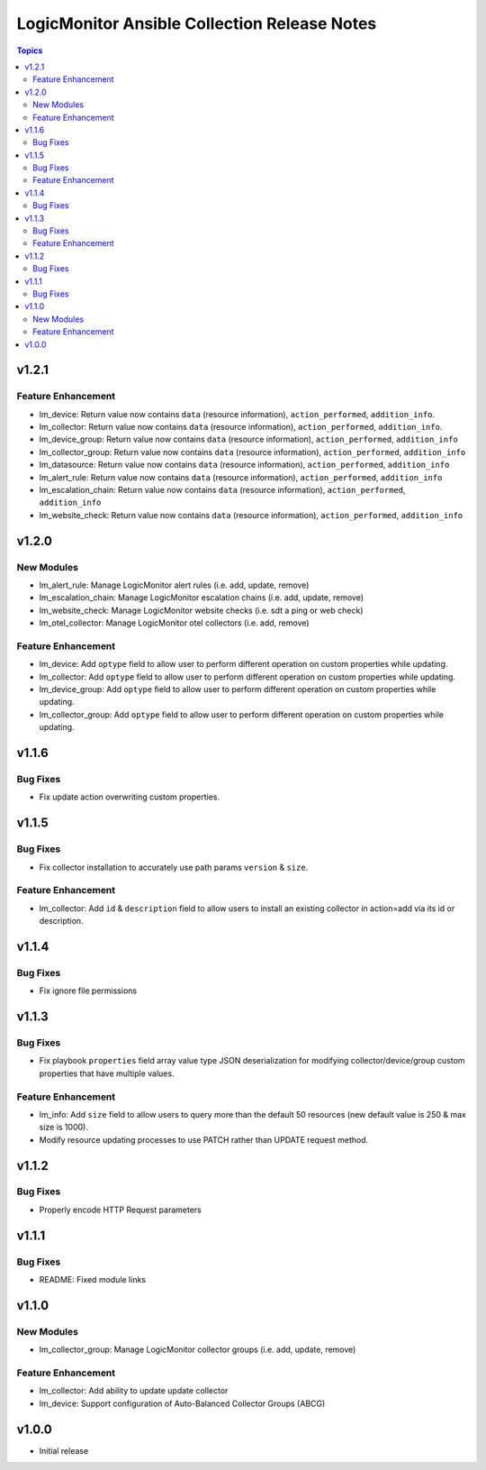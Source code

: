 =============================================
LogicMonitor Ansible Collection Release Notes
=============================================

.. contents:: Topics

v1.2.1
======

Feature Enhancement
-------------------

- lm_device: Return value now contains ``data`` (resource information), ``action_performed``, ``addition_info``.
- lm_collector: Return value now contains ``data`` (resource information), ``action_performed``, ``addition_info``.
- lm_device_group: Return value now contains ``data`` (resource information), ``action_performed``, ``addition_info``
- lm_collector_group: Return value now contains ``data`` (resource information), ``action_performed``, ``addition_info``
- lm_datasource: Return value now contains ``data`` (resource information), ``action_performed``, ``addition_info``
- lm_alert_rule: Return value now contains ``data`` (resource information), ``action_performed``, ``addition_info``
- lm_escalation_chain: Return value now contains ``data`` (resource information), ``action_performed``, ``addition_info``
- lm_website_check: Return value now contains ``data`` (resource information), ``action_performed``, ``addition_info``

v1.2.0
======

New Modules
-----------

- lm_alert_rule: Manage LogicMonitor alert rules (i.e. add, update, remove)
- lm_escalation_chain: Manage LogicMonitor escalation chains (i.e. add, update, remove)
- lm_website_check: Manage LogicMonitor website checks (i.e. sdt a ping or web check)
- lm_otel_collector: Manage LogicMonitor otel collectors (i.e. add, remove)

Feature Enhancement
-------------------

- lm_device: Add ``optype`` field to allow user to perform different operation on custom properties while updating.
- lm_collector: Add ``optype`` field to allow user to perform different operation on custom properties while updating.
- lm_device_group: Add ``optype`` field to allow user to perform different operation on custom properties while updating.
- lm_collector_group: Add ``optype`` field to allow user to perform different operation on custom properties while updating.


v1.1.6
======

Bug Fixes
-----------

- Fix update action overwriting custom properties.

v1.1.5
======

Bug Fixes
-----------

- Fix collector installation to accurately use path params ``version`` & ``size``.

Feature Enhancement
-------------------

- lm_collector: Add ``id`` & ``description`` field to allow users to install an existing collector in action=add via its id or description.

v1.1.4
======

Bug Fixes
-----------

- Fix ignore file permissions

v1.1.3
======

Bug Fixes
-----------

- Fix playbook ``properties`` field array value type JSON deserialization for modifying collector/device/group custom properties that have multiple values.

Feature Enhancement
-------------------

- lm_info: Add ``size`` field to allow users to query more than the default 50 resources (new default value is 250 & max size is 1000).
- Modify resource updating processes to use PATCH rather than UPDATE request method.

v1.1.2
======

Bug Fixes
-----------

- Properly encode HTTP Request parameters

v1.1.1
======

Bug Fixes
-----------

- README: Fixed module links

v1.1.0
======

New Modules
-----------

- lm_collector_group: Manage LogicMonitor collector groups (i.e. add, update, remove)

Feature Enhancement
-------------------

- lm_collector: Add ability to update update collector
- lm_device: Support configuration of Auto-Balanced Collector Groups (ABCG)

v1.0.0
======
- Initial release